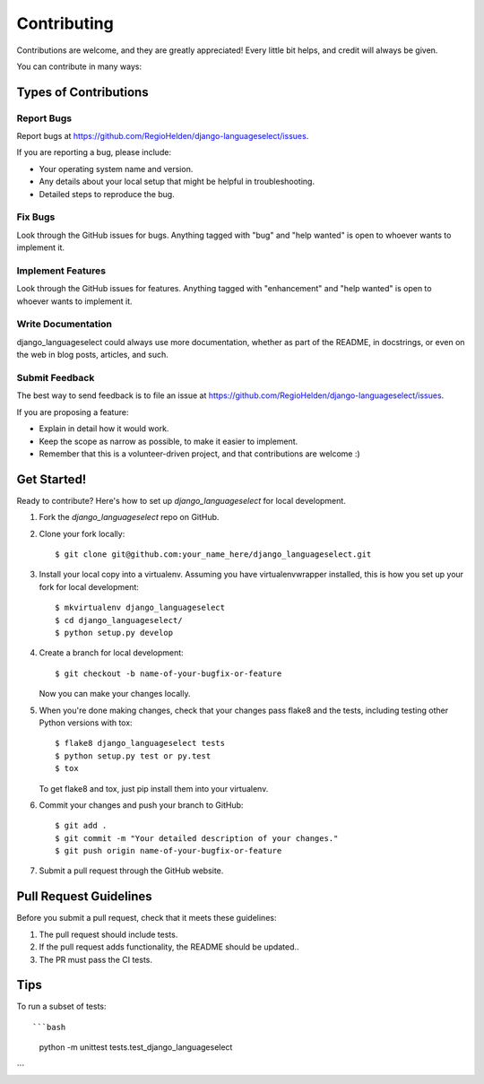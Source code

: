 .. highlight:: shell

============
Contributing
============

Contributions are welcome, and they are greatly appreciated! Every
little bit helps, and credit will always be given.

You can contribute in many ways:

Types of Contributions
----------------------

Report Bugs
~~~~~~~~~~~

Report bugs at https://github.com/RegioHelden/django-languageselect/issues.

If you are reporting a bug, please include:

* Your operating system name and version.
* Any details about your local setup that might be helpful in troubleshooting.
* Detailed steps to reproduce the bug.

Fix Bugs
~~~~~~~~

Look through the GitHub issues for bugs. Anything tagged with "bug"
and "help wanted" is open to whoever wants to implement it.

Implement Features
~~~~~~~~~~~~~~~~~~

Look through the GitHub issues for features. Anything tagged with "enhancement"
and "help wanted" is open to whoever wants to implement it.

Write Documentation
~~~~~~~~~~~~~~~~~~~

django_languageselect could always use more documentation, whether as part of the
README, in docstrings, or even on the web in blog posts, articles, and such.

Submit Feedback
~~~~~~~~~~~~~~~

The best way to send feedback is to file an issue at https://github.com/RegioHelden/django-languageselect/issues.

If you are proposing a feature:

* Explain in detail how it would work.
* Keep the scope as narrow as possible, to make it easier to implement.
* Remember that this is a volunteer-driven project, and that contributions
  are welcome :)

Get Started!
------------

Ready to contribute? Here's how to set up `django_languageselect` for local development.

1. Fork the `django_languageselect` repo on GitHub.
2. Clone your fork locally::

    $ git clone git@github.com:your_name_here/django_languageselect.git

3. Install your local copy into a virtualenv. Assuming you have virtualenvwrapper installed, this is how you set up your fork for local development::

    $ mkvirtualenv django_languageselect
    $ cd django_languageselect/
    $ python setup.py develop

4. Create a branch for local development::

    $ git checkout -b name-of-your-bugfix-or-feature

   Now you can make your changes locally.

5. When you're done making changes, check that your changes pass flake8 and the tests, including testing other Python versions with tox::

    $ flake8 django_languageselect tests
    $ python setup.py test or py.test
    $ tox

   To get flake8 and tox, just pip install them into your virtualenv.

6. Commit your changes and push your branch to GitHub::

    $ git add .
    $ git commit -m "Your detailed description of your changes."
    $ git push origin name-of-your-bugfix-or-feature

7. Submit a pull request through the GitHub website.

Pull Request Guidelines
-----------------------

Before you submit a pull request, check that it meets these guidelines:

1. The pull request should include tests.
2. If the pull request adds functionality, the README should be updated..
3. The PR must pass the CI tests.

Tips
----

To run a subset of tests::

```bash
    python -m unittest tests.test_django_languageselect
```
